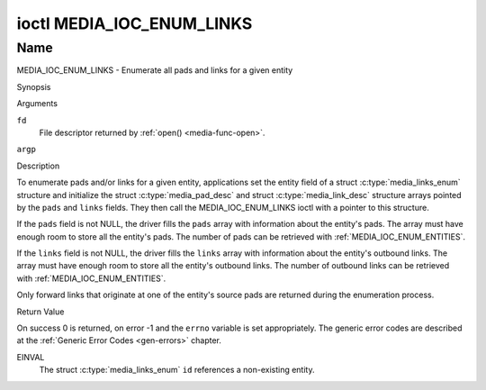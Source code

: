.. -*- coding: utf-8; mode: rst -*-

.. _media_ioc_enum_links:

**************************
ioctl MEDIA_IOC_ENUM_LINKS
**************************

Name
====

MEDIA_IOC_ENUM_LINKS - Enumerate all pads and links for a given entity


Synopsis

.. c:function:: int ioctl( int fd, MEDIA_IOC_ENUM_LINKS, struct media_links_enum *argp )
    :name: MEDIA_IOC_ENUM_LINKS


Arguments

``fd``
    File descriptor returned by :ref:`open() <media-func-open>`.

``argp``


Description

To enumerate pads and/or links for a given entity, applications set the
entity field of a struct :c:type:`media_links_enum`
structure and initialize the struct
:c:type:`media_pad_desc` and struct
:c:type:`media_link_desc` structure arrays pointed by
the ``pads`` and ``links`` fields. They then call the
MEDIA_IOC_ENUM_LINKS ioctl with a pointer to this structure.

If the ``pads`` field is not NULL, the driver fills the ``pads`` array
with information about the entity's pads. The array must have enough
room to store all the entity's pads. The number of pads can be retrieved
with :ref:`MEDIA_IOC_ENUM_ENTITIES`.

If the ``links`` field is not NULL, the driver fills the ``links`` array
with information about the entity's outbound links. The array must have
enough room to store all the entity's outbound links. The number of
outbound links can be retrieved with :ref:`MEDIA_IOC_ENUM_ENTITIES`.

Only forward links that originate at one of the entity's source pads are
returned during the enumeration process.


.. c:type:: media_links_enum

.. tabularcolumns:: |p{4.4cm}|p{4.4cm}|p{8.7cm}|

.. flat-table:: struct media_links_enum
    :header-rows:  0
    :stub-columns: 0
    :widths:       1 1 2


    -  .. row 1

       -  __u32

       -  ``entity``

       -  Entity id, set by the application.

    -  .. row 2

       -  struct :c:type:`media_pad_desc`

       -  \*\ ``pads``

       -  Pointer to a pads array allocated by the application. Ignored if
	  NULL.

    -  .. row 3

       -  struct :c:type:`media_link_desc`

       -  \*\ ``links``

       -  Pointer to a links array allocated by the application. Ignored if
	  NULL.



.. c:type:: media_pad_desc

.. tabularcolumns:: |p{4.4cm}|p{4.4cm}|p{8.7cm}|

.. flat-table:: struct media_pad_desc
    :header-rows:  0
    :stub-columns: 0
    :widths:       1 1 2


    -  .. row 1

       -  __u32

       -  ``entity``

       -  ID of the entity this pad belongs to.

    -  .. row 2

       -  __u16

       -  ``index``

       -  0-based pad index.

    -  .. row 3

       -  __u32

       -  ``flags``

       -  Pad flags, see :ref:`media-pad-flag` for more details.



.. c:type:: media_link_desc

.. tabularcolumns:: |p{4.4cm}|p{4.4cm}|p{8.7cm}|

.. flat-table:: struct media_link_desc
    :header-rows:  0
    :stub-columns: 0
    :widths:       1 1 2


    -  .. row 1

       -  struct :c:type:`media_pad_desc`

       -  ``source``

       -  Pad at the origin of this link.

    -  .. row 2

       -  struct :c:type:`media_pad_desc`

       -  ``sink``

       -  Pad at the target of this link.

    -  .. row 3

       -  __u32

       -  ``flags``

       -  Link flags, see :ref:`media-link-flag` for more details.


Return Value

On success 0 is returned, on error -1 and the ``errno`` variable is set
appropriately. The generic error codes are described at the
:ref:`Generic Error Codes <gen-errors>` chapter.

EINVAL
    The struct :c:type:`media_links_enum` ``id``
    references a non-existing entity.
